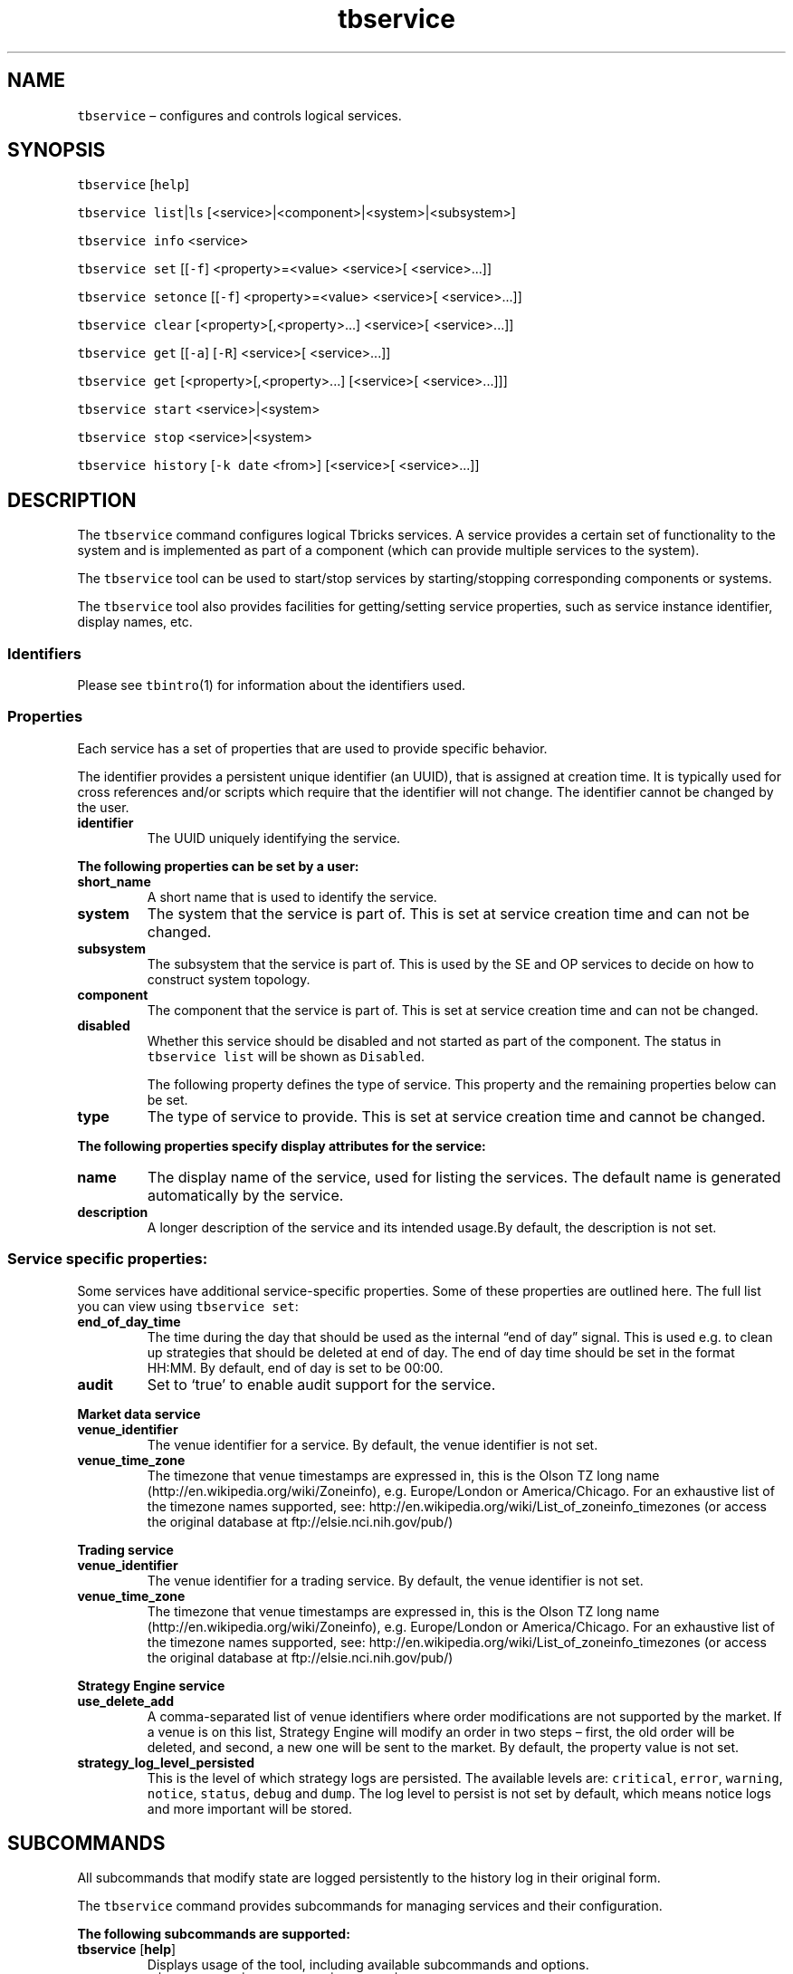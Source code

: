 .\" Automatically generated by Pandoc 2.9.2.1
.\"
.TH "tbservice" "1" "2020-06-02" "Tbricks" "tbservice man page"
.hy
.SH NAME
.PP
\f[C]tbservice\f[R] \[en] configures and controls logical services.
.SH SYNOPSIS
.PP
\f[C]tbservice\f[R] [\f[C]help\f[R]]
.PP
\f[C]tbservice list\f[R]|\f[C]ls\f[R]
[<service>|<component>|<system>|<subsystem>]
.PP
\f[C]tbservice info\f[R] <service>
.PP
\f[C]tbservice set\f[R] [[\f[C]-f\f[R]] <property>=<value> <service>[
<service>\&...]]
.PP
\f[C]tbservice setonce\f[R] [[\f[C]-f\f[R]] <property>=<value>
<service>[ <service>\&...]]
.PP
\f[C]tbservice clear\f[R] [<property>[,<property>\&...] <service>[
<service>\&...]]
.PP
\f[C]tbservice get\f[R] [[\f[C]-a\f[R]] [\f[C]-R\f[R]] <service>[
<service>\&...]]
.PP
\f[C]tbservice get\f[R] [<property>[,<property>\&...] [<service>[
<service>\&...]]]
.PP
\f[C]tbservice start\f[R] <service>|<system>
.PP
\f[C]tbservice stop\f[R] <service>|<system>
.PP
\f[C]tbservice history\f[R] [\f[C]-k date\f[R] <from>] [<service>[
<service>\&...]]
.SH DESCRIPTION
.PP
The \f[C]tbservice\f[R] command configures logical Tbricks services.
A service provides a certain set of functionality to the system and is
implemented as part of a component (which can provide multiple services
to the system).
.PP
The \f[C]tbservice\f[R] tool can be used to start/stop services by
starting/stopping corresponding components or systems.
.PP
The \f[C]tbservice\f[R] tool also provides facilities for
getting/setting service properties, such as service instance identifier,
display names, etc.
.SS Identifiers
.PP
Please see \f[C]tbintro\f[R](1) for information about the identifiers
used.
.SS Properties
.PP
Each service has a set of properties that are used to provide specific
behavior.
.PP
The identifier provides a persistent unique identifier (an UUID), that
is assigned at creation time.
It is typically used for cross references and/or scripts which require
that the identifier will not change.
The identifier cannot be changed by the user.
.TP
\f[B]\f[CB]identifier\f[B]\f[R]
The UUID uniquely identifying the service.
.PP
\f[B]The following properties can be set by a user:\f[R]
.TP
\f[B]\f[CB]short_name\f[B]\f[R]
A short name that is used to identify the service.
.TP
\f[B]\f[CB]system\f[B]\f[R]
The system that the service is part of.
This is set at service creation time and can not be changed.
.TP
\f[B]\f[CB]subsystem\f[B]\f[R]
The subsystem that the service is part of.
This is used by the SE and OP services to decide on how to construct
system topology.
.TP
\f[B]\f[CB]component\f[B]\f[R]
The component that the service is part of.
This is set at service creation time and can not be changed.
.TP
\f[B]\f[CB]disabled\f[B]\f[R]
Whether this service should be disabled and not started as part of the
component.
The status in \f[C]tbservice list\f[R] will be shown as
\f[C]Disabled\f[R].
.RS
.PP
The following property defines the type of service.
This property and the remaining properties below can be set.
.RE
.TP
\f[B]\f[CB]type\f[B]\f[R]
The type of service to provide.
This is set at service creation time and cannot be changed.
.PP
\f[B]The following properties specify display attributes for the
service:\f[R]
.TP
\f[B]\f[CB]name\f[B]\f[R]
The display name of the service, used for listing the services.
The default name is generated automatically by the service.
.TP
\f[B]\f[CB]description\f[B]\f[R]
A longer description of the service and its intended usage.By default,
the description is not set.
.SS Service specific properties:
.PP
Some services have additional service-specific properties.
Some of these properties are outlined here.
The full list you can view using \f[C]tbservice set\f[R]:
.TP
\f[B]\f[CB]end_of_day_time\f[B]\f[R]
The time during the day that should be used as the internal \[lq]end of
day\[rq] signal.
This is used e.g.\ to clean up strategies that should be deleted at end
of day.
The end of day time should be set in the format HH:MM.
By default, end of day is set to be 00:00.
.TP
\f[B]\f[CB]audit\f[B]\f[R]
Set to `true' to enable audit support for the service.
.PP
\f[B]Market data service\f[R]
.TP
\f[B]\f[CB]venue_identifier\f[B]\f[R]
The venue identifier for a service.
By default, the venue identifier is not set.
.TP
\f[B]\f[CB]venue_time_zone\f[B]\f[R]
The timezone that venue timestamps are expressed in, this is the Olson
TZ long name (http://en.wikipedia.org/wiki/Zoneinfo),
e.g.\ Europe/London or America/Chicago.
For an exhaustive list of the timezone names supported, see:
http://en.wikipedia.org/wiki/List_of_zoneinfo_timezones (or access the
original database at ftp://elsie.nci.nih.gov/pub/)
.PP
\f[B]Trading service\f[R]
.TP
\f[B]\f[CB]venue_identifier\f[B]\f[R]
The venue identifier for a trading service.
By default, the venue identifier is not set.
.TP
\f[B]\f[CB]venue_time_zone\f[B]\f[R]
The timezone that venue timestamps are expressed in, this is the Olson
TZ long name (http://en.wikipedia.org/wiki/Zoneinfo),
e.g.\ Europe/London or America/Chicago.
For an exhaustive list of the timezone names supported, see:
http://en.wikipedia.org/wiki/List_of_zoneinfo_timezones (or access the
original database at ftp://elsie.nci.nih.gov/pub/)
.PP
\f[B]Strategy Engine service\f[R]
.TP
\f[B]\f[CB]use_delete_add\f[B]\f[R]
A comma-separated list of venue identifiers where order modifications
are not supported by the market.
If a venue is on this list, Strategy Engine will modify an order in two
steps \[en] first, the old order will be deleted, and second, a new one
will be sent to the market.
By default, the property value is not set.
.TP
\f[B]\f[CB]strategy_log_level_persisted\f[B]\f[R]
This is the level of which strategy logs are persisted.
The available levels are: \f[C]critical\f[R], \f[C]error\f[R],
\f[C]warning\f[R], \f[C]notice\f[R], \f[C]status\f[R], \f[C]debug\f[R]
and \f[C]dump\f[R].
The log level to persist is not set by default, which means notice logs
and more important will be stored.
.SH SUBCOMMANDS
.PP
All subcommands that modify state are logged persistently to the history
log in their original form.
.PP
The \f[C]tbservice\f[R] command provides subcommands for managing
services and their configuration.
.PP
\f[B]The following subcommands are supported:\f[R]
.TP
\f[B]\f[CB]tbservice\f[B]\f[R] [\f[B]\f[CB]help\f[B]\f[R]]
Displays usage of the tool, including available subcommands and options.
.TP
\f[B]\f[CB]tbservice list\f[B]\f[R]|\f[B]\f[CB]ls\f[B]\f[R] [<service>|<component>|<system>|<subsystem>]
Lists services.
.RS
.PP
If optional parameter is a wildcard, command displays detailed
information about the service which name matches the wildcard.
.PP
If optional parameter is a service name, command displays detailed
information about the specified service.
.PP
If optional parameter is a component, a system, or a subsystem name,
command displays services provided by this component, system, or
subsystem.
.RE
.TP
\f[B]\f[CB]tbservice info\f[B]\f[R] <service>
Prints additional information about service, e.g.\ resource
associations.
.TP
\f[B]\f[CB]tbservice set\f[B]\f[R] [[\f[B]\f[CB]-f\f[B]\f[R]] <property>=<value> <service>[ <service>\&...]]
If the property is not specified, this lists all possible properties
that can be set.
Otherwise it sets the property to the given value for the services.
.RS
.PP
\f[C]-f\f[R] option allows:
.IP "1." 3
To set arbitrary property that is not included in predefined list of
possible service properties.
.IP "2." 3
Force to set property value if it is rejected by consistency checks.
.RE
.PP
Only some properties can be edited.
See the \f[C]Properties\f[R] section for more information on what
properties can be set and acceptable values.
.TP
\f[B]\f[CB]tbservice setonce\f[B]\f[R] [[\f[B]\f[CB]-f\f[B]\f[R]] <property>=<value> <service>[ <service>\&...]]
If the property is not specified, this does the same as
\f[C]tbservice\f[R] set.
Otherwise it sets the property to the given value for the services and
clear it after the next restart of the component that the service is
part of.
This is useful for configuration properties that one wants to set
temporarily.
.RS
.PP
\f[C]-f\f[R] option forces property to be set even if that is not
included in predefined list of service properties or the value is
rejected by consistency checks.
.RE
.TP
\f[B]\f[CB]tbservice clear\f[B]\f[R] [<property>[,<property>\&...] <service>[ <service>\&...]]
Clears values for the given properties for the specified services.
.RS
.PP
If the property is not specified, this will list all possible properties
that can be cleared.
.RE
.TP
\f[B]\f[CB]tbservice get\f[B]\f[R] [[\f[B]\f[CB]-a\f[B]\f[R]] [\f[B]\f[CB]-R\f[B]\f[R]] <service>[ <service>\&...]]
Displays status and configuration information for specified services.
If no services are specified, all available properties will be listed.
.RS
.PP
\f[C]-a\f[R] option forces all properties to be displayed including the
ones that have no value.
.PP
\f[C]-R\f[R] option is used to get information for specified service,
related component, subsystem, system, and node.
.RE
.TP
\f[B]\f[CB]tbservice get\f[B]\f[R] [<property>[,<property>\&...] [<service>[ <service>\&...]]]
Displays status and configuration information for specified services.
If neither services nor properties are specified, all available
properties will be listed.
If properties are specified without services, property values will be
displayed for all services.
.TP
\f[B]\f[CB]tbservice start\f[B]\f[R] <service>|<system>
Starts the components corresponding to specified services or all
components in the specified system.
.TP
\f[B]\f[CB]tbservice stop\f[B]\f[R] <service>|<system>
Stops the components corresponding to specified services or all
components in the specified system.
.TP
\f[B]\f[CB]tbservice history\f[B]\f[R] [\f[B]\f[CB]-k date\f[B]\f[R] <from>] [<service>[ <service>\&...]]
Displays the history of all \f[C]tbservice\f[R] commands successfully
issued that affect persisted state.
The history output provides information on from which node, what user,
and what command was issued at what point in time.
.RS
.TP
\f[B]\f[CB]-k date\f[B]\f[R]
Show commands that have been executed since specified date.
.PP
If service list is specified, history related to selected services will
be shown.
.RE
.SH OPTIONS
.TP
\f[B]\f[CB]--parsable\f[B]\f[R]
When used in conjunction with subcommands, the output is displayed in a
machine-parsable format.
.SH EXAMPLES
.PP
\f[B]Listing all configured services\f[R]
.IP
.nf
\f[C]
   $ tbservice list
   Short Status Node (port) System Subsystem Service
   --------------------------------------------------------------------------------
   ser1 Running node1 (10.0.1.1:3412) Production Default Trade Persistence
   ser2 Running node1 (10.0.1.1:1232) Production Default Order Persistence
   ser4 Running node2 (10.0.1.2:8734) Production Default Strategy Engine
   ser3 Running node3 (10.0.1.3:1238) Production Default Strategy Engine (2)
   ser6 Running node4 (10.0.1.4:1231) Production Default Strategy Engine (3)
   ser9 Running node5 (10.0.1.5:7843) Production Default Strategy Engine (4)
   ser5 Running node1 (10.0.1.1:7831) Production Default XRay Engine
   ser8 Running node1 (10.0.1.1:7834) Production Default Metadata
   ser13 Stopped node1 (10.0.1.1:7844) Production Default Trade Persistence
   ser10 Stopped node1 (10.0.1.1:8743) Production Default XRay Engine
   $
\f[R]
.fi
.PP
\f[B]Listing the configured services matching a pattern\f[R]
.IP
.nf
\f[C]
   $ tbservice list \[aq]\[rs]*1\[rs]*\[aq]
   Short Status Node (port) System Subsystem Service
   --------------------------------------------------------------------------------
   ser1 Running node1 (10.0.1.1:3412) Production Default Trade Persistence
   ser13 Stopped node1 (10.0.1.1:7844) Production Default Trade Persistence
   ser10 Stopped node1 (10.0.1.1:8743) Production Default XRay Engine
   $
\f[R]
.fi
.PP
\f[B]Setting a service property\f[R]
.IP
.nf
\f[C]
   $ tbservice set venue_identifier=8d7c70a5-1dd2-11b2-98c7-00144f2a1684 \[aq]\[rs]*8\[aq]
   $
\f[R]
.fi
.PP
\f[B]Getting a system property\f[R]
.IP
.nf
\f[C]
   $ tbservice get venue_identifier ser8
   8d7c70a5-1dd2-11b2-98c7-00144f2a1684
   $
\f[R]
.fi
.PP
\f[B]Getting all service properties\f[R]
.IP
.nf
\f[C]
   $ tbservice get sys1
   name: Strategy Engine
   description: Strategy Engine
   short_name: ser1
   system: production
   subsystem: default
   component: 09561ae3-1dd2-11b2-98c8-00144f2a1684
   identifier: f525560d-1dd1-11b2-bce4-00144f2a1684
   $
\f[R]
.fi
.PP
\f[B]Starting a single service\f[R]
.IP
.nf
\f[C]
   $ tbservice start ser7
   $
\f[R]
.fi
.PP
\f[B]Stopping all services in a given system\f[R]
.IP
.nf
\f[C]
   $ tbservice stop sys1
   $
\f[R]
.fi
.SH EXIT STATUS
.PP
The following exit values are returned:
.IP \[bu] 2
0: Successful completion.
.IP \[bu] 2
1: An error occurred.
.IP \[bu] 2
2: Invalid command line options were specified.
.SH SEE ALSO
.PP
\f[C]tbintro\f[R](1), \f[C]tbaudit\f[R](1), \f[C]tbcomponent\f[R](1),
\f[C]tbcore\f[R](1), \f[C]tblog\f[R](1), \f[C]tbnode\f[R](1),
\f[C]tbrelease\f[R](1), \f[C]tbresource\f[R](1), \f[C]tbservice\f[R](1),
\f[C]tbsubsystem\f[R](1), \f[C]tbsystem\f[R](1), \f[C]tbuser\f[R](1)
